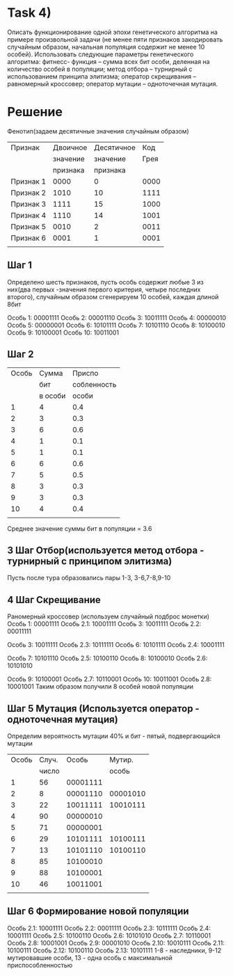 * Task 4)
  Описать функционирование одной эпохи генетического алгоритма на примере произвольной задачи (не менее пяти признаков закодировать случайным образом, начальная популяция содержит не менее 10 особей). Использовать следующие параметры генетического алгоритма: фитнесс- функция – сумма всех бит особи, деленная на количество особей в популяции; метод отбора – турнирный с использованием принципа элитизма; оператор скрещивания – равномерный кроссовер; оператор мутации – одноточечная мутация.

* Решение
  Фенотип(задаем десятичные значения случайным образом)
| Признак   | Двоичное | Десятичное |  Код |
|           | значение |   значение | Грея |
|           | признака |   признака |      |
|-----------+----------+------------+------|
| Признак 1 |     0000 |          0 | 0000 |
| Признак 2 |     1010 |         10 | 1111 |
| Признак 3 |     1111 |         15 | 1000 |
| Признак 4 |     1110 |         14 | 1001 |
| Признак 5 |     0010 |          2 | 0011 |
| Признак 6 |     0001 |          1 | 0001 |
|           |          |            |      |
  
** Шаг 1
   Определено шесть признаков, пусть особь содержит любые 3 из них(два первых -значения первого критерия, четыре последних второго), случайным образом сгенерируем 10 особей, каждая длиной 8бит

Особь 1: 00001111
Особь 2: 00001110
Особь 3: 10011111
Особь 4: 00000010
Особь 5: 00000001
Особь 6: 10101111
Особь 7: 10101110
Особь 8: 10100010
Особь 9: 10100001
Особь 10: 10011001

** Шаг 2
   | Особь |   Сумма |      Приспо |
   |       |     бит | собленность |
   |       | в особи |       особи |
   |-------+---------+-------------|
   |     1 |       4 |         0.4 |
   |     2 |       3 |         0.3 |
   |     3 |       6 |         0.6 |
   |     4 |       1 |         0.1 |
   |     5 |       1 |         0.1 |
   |     6 |       6 |         0.6 |
   |     7 |       5 |         0.5 |
   |     8 |       3 |         0.3 |
   |     9 |       3 |         0.3 |
   |    10 |       4 |         0.4 |
   |       |         |             |
   
Среднее значение суммы бит в популяции = 3.6

** 3 Шаг Отбор(используется метод отбора - турнирный с принципом элитизма)
   Пусть после тура образовались пары
   1-3, 3-6,7-8,9-10
** 4 Шаг Скрещивание
   Раномерный кроссовер (используем случайный подброс монетки)
   Особь 1: 00001111   Особь 2.1: 10001111
   Особь 3: 10011111   Особь 2.2: 00011111

   Особь 3: 10011111   Особь 2.3: 10111111
   Особь 6: 10101111   Особь 2.4: 10001111

   Особь 7: 10101110   Особь 2.5: 10100110
   Особь 8: 10100010   Особь 2.6: 10101010

   Особь 9:  10100001   Особь 2.7: 10110001
   Особь 10: 10011001   Особь 2.8: 10001001
Таким образом получили 8 особей новой популяции

** Шаг 5 Мутация (Используется оператор - одноточечная мутация)
   Определим вероятность мутации 40% и бит - пятый, подвергающийся мутации
| Особь | Cлуч. |    Особь |   Мутир. |
|       | число |          |    особь |
|-------+-------+----------+----------|
|     1 |    56 | 00001111 |          |
|     2 |     8 | 00001110 | 00001010 |
|     3 |    22 | 10011111 | 10010111 |
|     4 |    90 | 00000010 |          |
|     5 |    71 | 00000001 |          |
|     6 |    29 | 10101111 | 10100111 |
|     7 |    13 | 10101110 | 10100110 |
|     8 |    85 | 10100010 |          |
|     9 |    88 | 10100001 |          |
|    10 |    46 | 10011001 |          |
|       |       |          |          |

** Шаг 6 Формирование новой популяции
   Особь 2.1: 10001111 
   Особь 2.2: 00011111 
   Особь 2.3: 10111111 
   Особь 2.4: 10001111 
   Особь 2.5: 10100110 
   Особь 2.6: 10101010 
   Особь 2.7: 10110001
   Особь 2.8: 10001001
   Особь 2.9: 00001010
   Особь 2.10: 10010111
   Особь 2.11: 10100111
   Особь 2.12: 10100110
   Особь 2.13: 10101111
   1-8 - наследники, 9-12 мутировавшие особи, 13 - одна особь с максимальной приспособленностью

